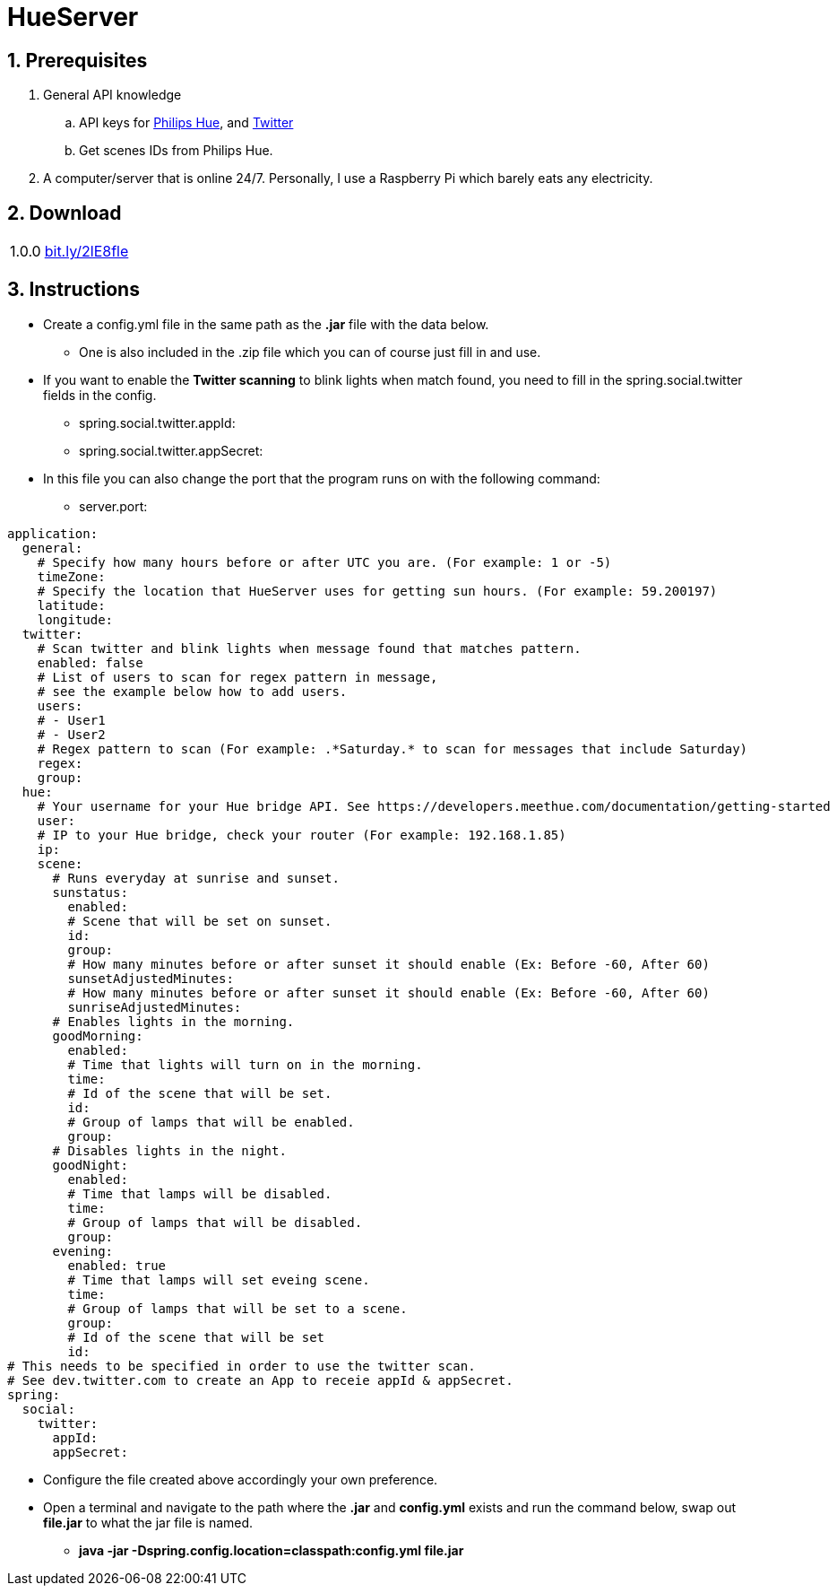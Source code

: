 :numbered:
:hide-uri-scheme:

= HueServer

== Prerequisites

. General API knowledge
.. API keys for link:https://developers.meethue.com[Philips Hue], and link:https://dev.twitter.com[Twitter]
.. Get scenes IDs from Philips Hue.
. A computer/server that is online 24/7. Personally, I use a Raspberry Pi which barely eats any electricity.

== Download

[width="100%",cols="20%, 80%"]
|=============================
|1.0.0 |http://bit.ly/2lE8fle
|=============================

== Instructions

* Create a config.yml file in the same path as the *.jar* file with the data below.
** One is also included in the .zip file which you can of course just fill in and use.
* If you want to enable the *Twitter scanning* to blink lights when match found, 
you need to fill in the spring.social.twitter fields in the config.
** spring.social.twitter.appId: 
** spring.social.twitter.appSecret: 
* In this file you can also change the port that the program runs on with the following command:
** server.port: 

[source,yaml]
application:
  general:
    # Specify how many hours before or after UTC you are. (For example: 1 or -5)
    timeZone:
    # Specify the location that HueServer uses for getting sun hours. (For example: 59.200197)
    latitude:
    longitude:
  twitter:
    # Scan twitter and blink lights when message found that matches pattern.
    enabled: false
    # List of users to scan for regex pattern in message,
    # see the example below how to add users.
    users:
    # - User1
    # - User2
    # Regex pattern to scan (For example: .*Saturday.* to scan for messages that include Saturday)
    regex:
    group:
  hue:
    # Your username for your Hue bridge API. See https://developers.meethue.com/documentation/getting-started
    user:
    # IP to your Hue bridge, check your router (For example: 192.168.1.85)
    ip:
    scene:
      # Runs everyday at sunrise and sunset.
      sunstatus:
        enabled:
        # Scene that will be set on sunset.
        id:
        group:
        # How many minutes before or after sunset it should enable (Ex: Before -60, After 60)
        sunsetAdjustedMinutes:
        # How many minutes before or after sunset it should enable (Ex: Before -60, After 60)
        sunriseAdjustedMinutes:
      # Enables lights in the morning.
      goodMorning:
        enabled:
        # Time that lights will turn on in the morning.
        time:
        # Id of the scene that will be set.
        id:
        # Group of lamps that will be enabled.
        group:
      # Disables lights in the night.
      goodNight:
        enabled:
        # Time that lamps will be disabled.
        time:
        # Group of lamps that will be disabled.
        group:
      evening:
        enabled: true
        # Time that lamps will set eveing scene.
        time:
        # Group of lamps that will be set to a scene.
        group:
        # Id of the scene that will be set
        id:
# This needs to be specified in order to use the twitter scan.
# See dev.twitter.com to create an App to receie appId & appSecret.
spring:
  social:
    twitter:
      appId:
      appSecret:

* Configure the file created above accordingly your own preference.
* Open a terminal and navigate to the path where the *.jar* and *config.yml* exists and run the command below, swap out
*file.jar* to what the jar file is named.
- *java -jar -Dspring.config.location=classpath:config.yml file.jar*
